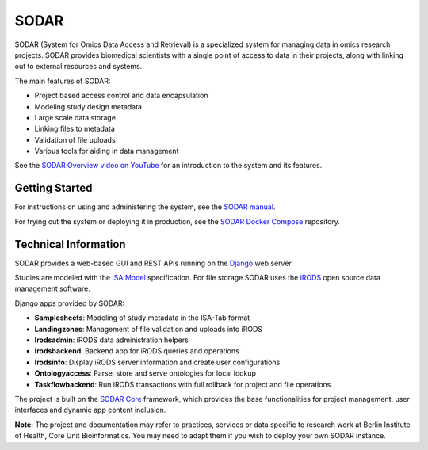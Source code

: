 SODAR
=====

.. |b1| image:: https://github.com/bihealth/sodar-server/actions/workflows/build.yml/badge.svg
    :target: https://github.com/bihealth/sodar-server/actions/workflows/build.yml

.. |b2| image:: https://coveralls.io/repos/github/bihealth/sodar-server/badge.svg?branch=main
    :target: https://coveralls.io/github/bihealth/sodar-server?branch=main

.. |b3| image:: https://img.shields.io/badge/License-MIT-green.svg
    :target: https://opensource.org/licenses/MIT

.. |b4| image:: https://img.shields.io/badge/code%20style-black-000000.svg
    :target: https://github.com/ambv/black

|b1| |b2| |b3| |b4|

SODAR (System for Omics Data Access and Retrieval) is a specialized system for
managing data in omics research projects. SODAR provides biomedical scientists
with a single point of access to data in their projects, along with linking out
to external resources and systems.

The main features of SODAR:

- Project based access control and data encapsulation
- Modeling study design metadata
- Large scale data storage
- Linking files to metadata
- Validation of file uploads
- Various tools for aiding in data management

See the
`SODAR Overview video on YouTube <https://www.youtube.com/watch?v=LQ8foUpjnqs>`_
for an introduction to the system and its features.

Getting Started
---------------

For instructions on using and administering the system, see the
`SODAR manual <https://sodar-server.readthedocs.io/>`_.

For trying out the system or deploying it in production, see the
`SODAR Docker Compose <https://github.com/bihealth/sodar-docker-compose>`_
repository.

Technical Information
---------------------

SODAR provides a web-based GUI and REST APIs running on the
`Django <https://www.djangoproject.com/>`_ web server.

Studies are modeled with the `ISA Model <https://isa-tools.org>`_ specification.
For file storage SODAR uses the `iRODS <https://irods.org/>`_ open source data
management software.

Django apps provided by SODAR:

- **Samplesheets**: Modeling of study metadata in the ISA-Tab format
- **Landingzones**: Management of file validation and uploads into iRODS
- **Irodsadmin**: iRODS data administration helpers
- **Irodsbackend**: Backend app for iRODS queries and operations
- **Irodsinfo**: Display iRODS server information and create user configurations
- **Ontologyaccess**: Parse, store and serve ontologies for local lookup
- **Taskflowbackend**: Run iRODS transactions with full rollback for project and
  file operations

The project is built on the `SODAR Core <https://github.com/bihealth/sodar-core>`_
framework, which provides the base functionalities for project management, user
interfaces and dynamic app content inclusion.

**Note:** The project and documentation may refer to practices, services or data
specific to research work at Berlin Institute of Health, Core Unit
Bioinformatics. You may need to adapt them if you wish to deploy your own SODAR
instance.
